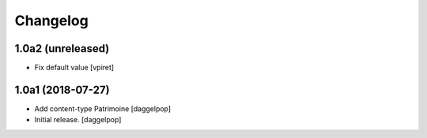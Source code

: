 Changelog
=========


1.0a2 (unreleased)
------------------

- Fix default value
  [vpiret]


1.0a1 (2018-07-27)
------------------

- Add content-type Patrimoine
  [daggelpop]

- Initial release.
  [daggelpop]
